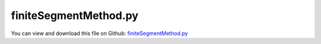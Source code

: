 
.. _examples-finitesegmentmethod:

**********************
finiteSegmentMethod.py
**********************

You can view and download this file on Github: `finiteSegmentMethod.py <https://github.com/jgerstmayr/EXUDYN/tree/master/main/pythonDev/Examples/finiteSegmentMethod.py>`_

.. code-block:: python
   :linenos:

   #+++++++++++++++++++++++++++++++++++++++++++++++++++++++++++++++++++++++++++++
   # This is an EXUDYN example
   #
   # Details:  Example of 2D finite segment method compared with ANCF cable elements
   #
   # Author:   Johannes Gerstmayr
   # Date:     2021-06-16
   #
   # Copyright:This file is part of Exudyn. Exudyn is free software. You can redistribute it and/or modify it under the terms of the Exudyn license. See 'LICENSE.txt' for more details.
   #
   #+++++++++++++++++++++++++++++++++++++++++++++++++++++++++++++++++++++++++++++
   
   import exudyn as exu
   from exudyn.itemInterface import *
   from exudyn.utilities import * #includes itemInterface and rigidBodyUtilities
   import exudyn.graphics as graphics #only import if it does not conflict
   
   SC = exu.SystemContainer()
   mbs = SC.AddSystem()
   
   #+++++++++++++++++++++++++++++++++++++++++++++++++++++++++++++++++++++++++++++++++
   #beam as finite segment method
   L = 2           #m
   EI = 1          #Nm^2
   nSegments = 8*8   #
   rhoA = 1        #kg/m
   mass = rhoA*L
   massPerSegment = mass/nSegments
   segmentLength = L/nSegments
   a = 0.05        #width (for drawing)
   g = 9.81        #gravity m/s^2
   offY = 0.2*0      #position offset of ANCF cable
   
   #mode='Trap'
   mode='GA'
   
   
   inertiaSegment = 0*massPerSegment/(12*segmentLength**2) #inertia of segment needs to be zero to agree with Bernoulli-Euler beam
   
   #+++++++++++++++++++++++++++++++++++++++++++++++++++++++++++++++++++++++++++++++++
   background = graphics.CheckerBoard([0,0,0],[0,0,1], size=L*3)
   oGround=mbs.AddObject(ObjectGround(referencePosition= [0,0,0], 
                                      visualization=VObjectGround(graphicsData= [background])))
   
   mPrevious = mbs.AddMarker(MarkerBodyPosition(bodyNumber=oGround, localPosition = [0,0,0]))
   mRotPrevious = -1
   oSegmentLast = -1 #store last segment for sensor
   for i in range(nSegments):
       graphicsBeam = graphics.Brick([0,0,0],[segmentLength, a, a], graphics.color.red)
       nRigid = mbs.AddNode(Rigid2D(referenceCoordinates=[(0.5+i)*segmentLength,0,0]))
       oRigid = mbs.AddObject(RigidBody2D(physicsMass=massPerSegment, 
                                          physicsInertia=inertiaSegment,
                                          nodeNumber=nRigid,
                                          visualization=VObjectRigidBody2D(graphicsData= [graphicsBeam])))
       oSegmentLast = oRigid
       mRigidMass = mbs.AddMarker(MarkerBodyMass(bodyNumber=oRigid))
       mbs.AddLoad(LoadMassProportional(markerNumber=mRigidMass, loadVector=[0,-g,0]))
       
       mLeft = mbs.AddMarker(MarkerBodyPosition(bodyNumber=oRigid, localPosition=[-0.5*segmentLength,0.,0.])) 
       mRight= mbs.AddMarker(MarkerBodyPosition(bodyNumber=oRigid, localPosition=[ 0.5*segmentLength,0.,0.])) 
       
       
       oJoint = mbs.AddObject(RevoluteJoint2D(markerNumbers=[mPrevious, mLeft]))
       mRot = mbs.AddMarker(MarkerNodeCoordinate(nodeNumber=nRigid,coordinate=2)) #rotation coordinate
       
       if mRotPrevious != -1:
           mbs.AddObject(CoordinateSpringDamper(markerNumbers=[mRotPrevious,mRot],
                                                 stiffness=EI/segmentLength, damping=0,
                                                 visualization=VCoordinateSpringDamper(show=False)))
       mRotPrevious = mRot     #for next segment
       mPrevious = mRight      #for next segment
       
   
   #+++++++++++++++++++++++++++++++++++++++++++++++++++++++++++++++++++++++++++++++++
   #create ANCF beam as reference
   useANCF = False
   if useANCF:
       cable = ObjectANCFCable2D(nodeNumbers=[0,0],physicsLength=segmentLength, 
                                 physicsMassPerLength=rhoA, physicsBendingStiffness=EI,
                                 physicsAxialStiffness=EI*1e4, useReducedOrderIntegration=True,
                                 visualization=VCable2D(drawHeight = a, color=graphics.color.steelblue))
       
       ANCFcable = GenerateStraightLineANCFCable2D(mbs, positionOfNode0=[0,offY,0], positionOfNode1=[L,offY,0], 
                                       numberOfElements=nSegments, cableTemplate=cable,
                                       massProportionalLoad=[0,-g,0], fixedConstraintsNode0=[1,1,0,0], 
                                       fixedConstraintsNode1=[0,0,0,0])
       [cableNodeList, cableObjectList, loadList, cableNodePositionList, cableCoordinateConstraintList] = ANCFcable
       oTipCable = cableObjectList[-1] #last cable element
   
   #+++++++++++++++++++++++++++++++++++++++++++++++++++++++++++++++++++++++++++++++++
   #sensors
   if useANCF:
       sTipCable     = mbs.AddSensor(SensorBody(bodyNumber=oTipCable, localPosition=[segmentLength, 0,0],
                                                fileName='solution/sensorTipCable'+mode+'.txt',
                                                outputVariableType=exu.OutputVariableType.Position))
   
   sTipSegment   = mbs.AddSensor(SensorBody(bodyNumber=oSegmentLast , localPosition=[0.5*segmentLength, 0,0],
                                            fileName='solution/sensorTipSegment'+mode+'.txt',
                                            outputVariableType=exu.OutputVariableType.Position))
   
   mbs.Assemble()
   
   h = 1e-3 #step size
   tEnd = 4
   
   simulationSettings = exu.SimulationSettings() #takes currently set values or default values
   
   simulationSettings.timeIntegration.numberOfSteps = int(tEnd/h)
   simulationSettings.timeIntegration.endTime = tEnd
   simulationSettings.timeIntegration.verboseMode = 1
   
   simulationSettings.timeIntegration.newton.useModifiedNewton = True
   simulationSettings.timeIntegration.generalizedAlpha.spectralRadius = 0.5
   simulationSettings.displayStatistics = True
   #simulationSettings.linearSolverType  = exu.LinearSolverType.EigenSparse
   
   #SC.visualizationSettings.nodes.defaultSize = 0.05
   
   simulationSettings.solutionSettings.solutionInformation = "Finite segment method"
   
   SC.renderer.Start()
   
   if mode == "Trap":
       mbs.SolveDynamic(simulationSettings, 
                        solverType=exu.DynamicSolverType.TrapezoidalIndex2)
   else:
       mbs.SolveDynamic(simulationSettings)
       
   
   SC.renderer.DoIdleTasks()
   #SC.renderer.DoIdleTasks()
   SC.renderer.Stop() #safely close rendering window!
   
   
   if True and useANCF:
       
       mbs.PlotSensor(sensorNumbers=[sTipCable, sTipSegment], components=[1,1]) #plot y components
   


